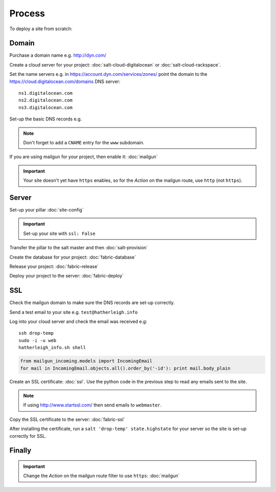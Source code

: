 Process
*******

.. highlight:: bash

To deploy a site from scratch:

Domain
======

Purchase a domain name e.g. http://dyn.com/

Create a cloud server for your project: :doc:`salt-cloud-digitalocean` or
:doc:`salt-cloud-rackspace`.

Set the name servers e.g. in https://account.dyn.com/services/zones/ point the
domain to the https://cloud.digitalocean.com/domains DNS server::

  ns1.digitalocean.com
  ns2.digitalocean.com
  ns3.digitalocean.com

Set-up the basic DNS records e.g.

.. image:: ./misc/process-dns.jpg

.. note::

  Don't forget to add a ``CNAME`` entry for the ``www`` subdomain.

If you are using mailgun for your project, then enable it: :doc:`mailgun`

.. important::

  Your site doesn't yet have ``https`` enables, so for the *Action*
  on the mailgun route, use ``http`` (not ``https``).

Server
======

Set-up your pillar :doc:`site-config`

.. important:: Set-up your site with ``ssl: False``

Transfer the pillar to the salt master and then :doc:`salt-provision`

Create the database for your project: :doc:`fabric-database`

Release your project: :doc:`fabric-release`

Deploy your project to the server: :doc:`fabric-deploy`

SSL
===

Check the mailgun domain to make sure the DNS records are set-up correctly.

Send a test email to your site e.g. ``test@hatherleigh.info``

Log into your cloud server and check the email was received e.g::

  ssh drop-temp
  sudo -i -u web
  hatherleigh_info.sh shell

.. code-block:: python

  from mailgun_incoming.models import IncomingEmail
  for mail in IncomingEmail.objects.all().order_by('-id'): print mail.body_plain

Create an SSL certificate: :doc:`ssl`.  Use the python code in the previous
step to read any emails sent to the site.

.. note::

  If using http://www.startssl.com/ then send emails to ``webmaster``.

Copy the SSL certificate to the server: :doc:`fabric-ssl`

After installing the certificate, run a ``salt 'drop-temp' state.highstate``
for your server so the site is set-up correctly for SSL.

Finally
=======

.. important::

  Change the *Action* on the mailgun route filter to use ``https``:
  :doc:`mailgun`
